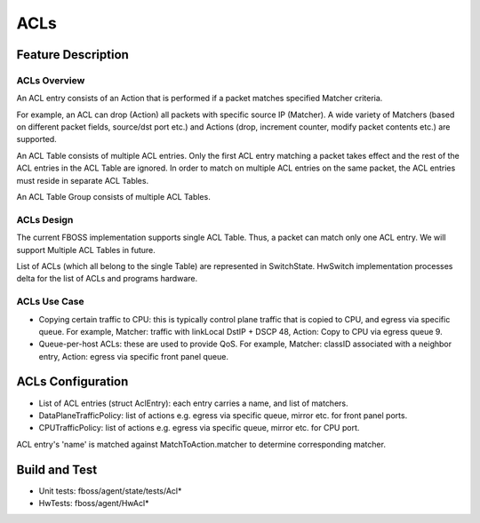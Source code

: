 .. fbmeta::
   hide_page_title=true

ACLs
####

Feature Description
===================

ACLs Overview
-------------

An ACL entry consists of an Action that is performed if a packet matches
specified Matcher criteria.

For example, an ACL can drop (Action) all packets with specific source IP (Matcher).
A wide variety of Matchers (based on different packet fields, source/dst port etc.) and
Actions (drop, increment counter, modify packet contents etc.) are supported.

An ACL Table consists of multiple ACL entries. Only the first ACL entry
matching a packet takes effect and the rest of the ACL entries in the ACL Table
are ignored. In order to match on multiple ACL entries on the same packet, the
ACL entries must reside in separate ACL Tables.

An ACL Table Group consists of multiple ACL Tables.

ACLs Design
-----------

The current FBOSS implementation supports single ACL Table. Thus, a packet can
match only one ACL entry. We will support Multiple ACL Tables in future.

List of ACLs (which all belong to the single Table) are represented in
SwitchState. HwSwitch implementation processes delta for the list of ACLs and
programs hardware.

ACLs Use Case
-------------

- Copying certain traffic to CPU: this is typically control plane traffic that
  is copied to CPU, and egress via specific queue. For example, Matcher: traffic
  with linkLocal DstIP + DSCP 48, Action: Copy to CPU via egress queue 9.
- Queue-per-host ACLs: these are used to provide QoS. For example, Matcher:
  classID associated with a neighbor entry, Action: egress via specific front
  panel queue.

ACLs Configuration
==================

- List of ACL entries (struct AclEntry): each entry carries a name, and list of matchers.
- DataPlaneTrafficPolicy: list of actions e.g. egress via specific queue, mirror etc. for front panel ports.
- CPUTrafficPolicy: list of actions e.g. egress via specific queue, mirror etc. for CPU port.

ACL entry's 'name' is matched against MatchToAction.matcher to determine
corresponding matcher.

Build and Test
==============

- Unit tests: fboss/agent/state/tests/Acl*
- HwTests: fboss/agent/HwAcl*
